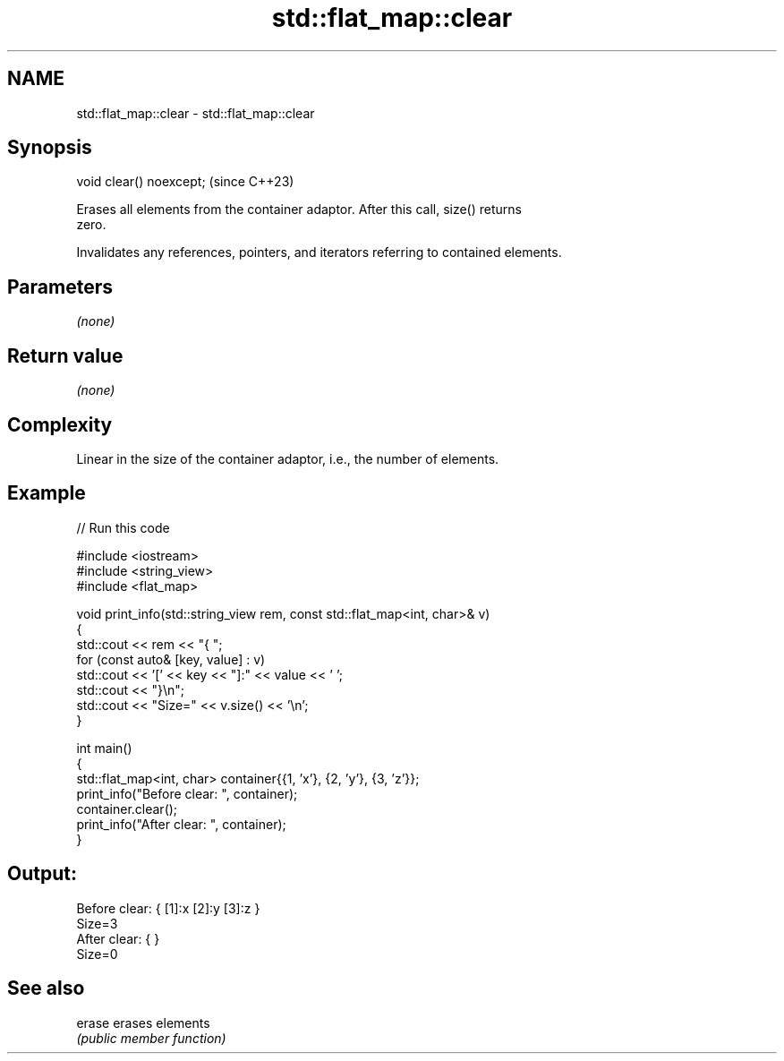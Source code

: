 .TH std::flat_map::clear 3 "2024.06.10" "http://cppreference.com" "C++ Standard Libary"
.SH NAME
std::flat_map::clear \- std::flat_map::clear

.SH Synopsis
   void clear() noexcept;  (since C++23)

   Erases all elements from the container adaptor. After this call, size() returns
   zero.

   Invalidates any references, pointers, and iterators referring to contained elements.

.SH Parameters

   \fI(none)\fP

.SH Return value

   \fI(none)\fP

.SH Complexity

   Linear in the size of the container adaptor, i.e., the number of elements.

.SH Example

   
// Run this code

 #include <iostream>
 #include <string_view>
 #include <flat_map>
  
 void print_info(std::string_view rem, const std::flat_map<int, char>& v)
 {
     std::cout << rem << "{ ";
     for (const auto& [key, value] : v)
         std::cout << '[' << key << "]:" << value << ' ';
     std::cout << "}\\n";
     std::cout << "Size=" << v.size() << '\\n';
 }
  
 int main()
 {
     std::flat_map<int, char> container{{1, 'x'}, {2, 'y'}, {3, 'z'}};
     print_info("Before clear: ", container);
     container.clear();
     print_info("After clear: ", container);
 }

.SH Output:

 Before clear: { [1]:x [2]:y [3]:z }
 Size=3
 After clear: { }
 Size=0

.SH See also

   erase erases elements
         \fI(public member function)\fP 
